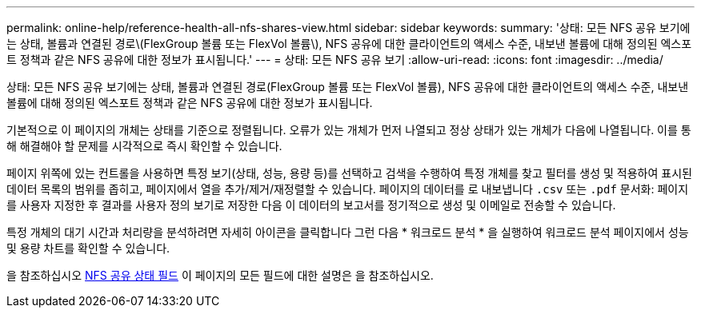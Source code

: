 ---
permalink: online-help/reference-health-all-nfs-shares-view.html 
sidebar: sidebar 
keywords:  
summary: '상태: 모든 NFS 공유 보기에는 상태, 볼륨과 연결된 경로\(FlexGroup 볼륨 또는 FlexVol 볼륨\), NFS 공유에 대한 클라이언트의 액세스 수준, 내보낸 볼륨에 대해 정의된 엑스포트 정책과 같은 NFS 공유에 대한 정보가 표시됩니다.' 
---
= 상태: 모든 NFS 공유 보기
:allow-uri-read: 
:icons: font
:imagesdir: ../media/


[role="lead"]
상태: 모든 NFS 공유 보기에는 상태, 볼륨과 연결된 경로(FlexGroup 볼륨 또는 FlexVol 볼륨), NFS 공유에 대한 클라이언트의 액세스 수준, 내보낸 볼륨에 대해 정의된 엑스포트 정책과 같은 NFS 공유에 대한 정보가 표시됩니다.

기본적으로 이 페이지의 개체는 상태를 기준으로 정렬됩니다. 오류가 있는 개체가 먼저 나열되고 정상 상태가 있는 개체가 다음에 나열됩니다. 이를 통해 해결해야 할 문제를 시각적으로 즉시 확인할 수 있습니다.

페이지 위쪽에 있는 컨트롤을 사용하면 특정 보기(상태, 성능, 용량 등)를 선택하고 검색을 수행하여 특정 개체를 찾고 필터를 생성 및 적용하여 표시된 데이터 목록의 범위를 좁히고, 페이지에서 열을 추가/제거/재정렬할 수 있습니다. 페이지의 데이터를 로 내보냅니다 `.csv` 또는 `.pdf` 문서화: 페이지를 사용자 지정한 후 결과를 사용자 정의 보기로 저장한 다음 이 데이터의 보고서를 정기적으로 생성 및 이메일로 전송할 수 있습니다.

특정 개체의 대기 시간과 처리량을 분석하려면 자세히 아이콘을 클릭합니다 image:../media/more-icon.gif[""]그런 다음 * 워크로드 분석 * 을 실행하여 워크로드 분석 페이지에서 성능 및 용량 차트를 확인할 수 있습니다.

을 참조하십시오 xref:reference-nfs-shares-health-fields.adoc[NFS 공유 상태 필드] 이 페이지의 모든 필드에 대한 설명은 을 참조하십시오.
